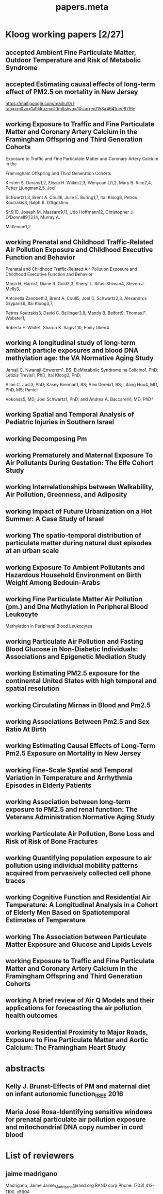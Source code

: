 #+TITLE: papers.meta
#+STARTUP: overview  inlineimages eval: (org-columns)
#+PRIORITIES: A
#+TODO: working(w) abstract(t) | accepted (a) 
#+TAGS:  accepted(a) prep(p)
#+OPTIONS: toc:nil 
* Kloog working papers [2/27]
  :PROPERTIES:
  :ID:       2d44e37e-4c1b-49d2-adbb-ed8e06e79b02
  :END:
** accepted Ambient Fine Particulate Matter, Outdoor Temperature and Risk of Metabolic Syndrome
   :PROPERTIES:
   :ID:       ad291ccb-7c82-47d5-953d-67884e4a65c3
   :END:
   :PROPERTIES:
   :ID:       6fb49c74-43bf-4530-a8e4-00a0dcd6643az
   :lead:     Ellena/Rachel S Wallwork
   :END:
** accepted Estimating causal effects of long-term effect of PM2.5 on mortality in New Jersey
   :PROPERTIES:
   :ID:       209e35af-7ee6-4b0c-81b9-d53324c82dbc
   :lead:     Yan wang
   :END:

https://mail.google.com/mail/u/0/?tab=cm&zx=1a9kkuzmcil0m&shva=1#starred/153a4641dee87f6e
** working Exposure to Traffic and Fine Particulate Matter and Coronary Artery Calcium in the Framingham Offspring and Third Generation Cohorts
   :PROPERTIES:
   :ID:       
   :lead: Kirsten Dorans     
   :END:
Exposure to Traffic and Fine Particulate Matter and Coronary Artery Calcium in the 

Framingham Offspring and Third Generation Cohorts

Kirsten S. Dorans1,2, Elissa H. Wilker2,3, Wenyuan Li1,2, Mary B. Rice2,4, Petter Ljungman2,5, Joel 

Schwartz1,3, Brent A. Coull6, Julie E. Buring1,7, Itai Kloog8, Petros Koutrakis3, Ralph B. D’Agostino 

Sr.9,10, Joseph M. Massaro9,11, Udo Hoffmann12, Christopher J. O’Donnell9,13,14, Murray A. 

Mittleman1,2
** working Prenatal and Childhood Traffic-Related Air Pollution Exposure and Childhood Executive Function and Behavior 
   :PROPERTIES:
   :ID:       
   :lead: Marria Harris     
   :END:
Prenatal and Childhood Traffic-Related Air Pollution Exposure and Childhood Executive Function and Behavior

Maria H. Harris1, Diane R. Gold2,3, Sheryl L. Rifas-Shiman4, Steven J. Melly3, 

Antonella Zanobetti3, Brent A. Coull5, Joel D. Schwartz2,3, Alexandros Gryparis6, Itai Kloog3,7, 

Petros Koutrakis3, David C. Bellinger3,8, Mandy B. Belfort9, Thomas F. Webster1,

 Roberta F. White1, Sharon K. Sagiv1,10, Emily Oken4
** working A longitudinal study of long-term ambient particle exposures and blood DNA methylation age: the VA Normative Aging Study 
   :PROPERTIES:
   :ID:       
   :lead: Jamaji Nwanaji     
   :END:

Jamaji C. Nwanaji-Enwerem1, BS; EleMetabolic Syndrome
na Colicino1, PhD; Letizia Trevisi1, PhD; Itai Kloog2, PhD; 

Allan C. Just3, PhD; Kasey Brennan1, BS; Alex Dereix1, BS; Lifang Hou4, MD, PhD, MS; Pantel 

Vokonas5, MD; Joel Schwartz1, PhD; and Andrea A. Baccarelli1, MD, PhD†
** working Spatial and Temporal Analysis of Pediatric Injuries in Southern Israel 
   :PROPERTIES:
   :ID:       a7ad3bf5-25da-4c38-b638-3c2eaaf4c6de
   :lead:     Ofer Amram
   :END:
** working Decomposing Pm						       
   :PROPERTIES:
   :ID:       c153845d-2398-4b22-a878-87c6cae23fe6
   :lead:     Joey Anthonelli
   :END:
** working Prematurely and Maternal Exposure To Air Pollutants During Gestation: The Elfe Cohort Study 
   :PROPERTIES:
   :ID:       04737137-1617-4bca-9432-8e4ace8fc016
   :lead:     clemence baudin
   :END:
** working Interrelationships between Walkability, Air Pollution, Greenness, and Adiposity 
   :PROPERTIES:
   :ID:       53bbdba3-0015-464b-bbd5-bb6f9d932e08
   :lead:     Peter James
   :END:
** working Impact of Future Urbanization on a Hot Summer: A Case Study of Israel 
   :PROPERTIES:
   :ID:       74a2b25c-b716-4d3b-8646-1690da6827aa
   :lead:     Shi Kaplan
   :END:
** working The spatio-temporal distribution of particulate matter during natural dust episodes at an urban scale 
   :PROPERTIES:
   :ID:       b26f2fc3-f34b-4201-ade7-7e0d984e5f5e
   :lead:     Helena Krasnov
   :END:
** working Exposure To Ambient Pollutants and Hazardous Household Environment on Birth Weight Among Bedouin-Arabs 
   :PROPERTIES:
   :ID:       db592e60-080a-4407-a688-044cd6753d48
   :lead:     Lena Novack
   :END:
** working Fine Particulate Matter Air Pollution (pm.) and Dna Methylation in Peripheral Blood Leukocyte
                   Methylation in Peripheral Blood Leukocytes      
     :PROPERTIES:
     :ID: 7b6d64d8-f4aa-4f3d-aa40-183d9a97f54d
     :lead: Wen-Chi Pan
     :END:
** working Particulate Air Pollution and Fasting Blood Glucose in Non-Diabetic Individuals: Associations and Epigenetic Mediation Study 
   :PROPERTIES:
   :ID:       9f8ddc6f-3aa5-49b3-825e-bfc5804c6058
   :lead:     Cheng Peng
   :END:
** working Estimating PM2.5 exposure for the continental United States with high temporal and spatial resolution 
   :PROPERTIES:
   :ID:       e02cd438-e6a0-4baf-a39e-7fa08ba62621
   :lead:     Qian Di
   :END:
** working Circulating Mirnas in Blood and Pm2.5		 
   :PROPERTIES:
   :ID:       95124717-6582-417a-adfc-66a00f5d88c0
   :lead:     Rodos Rodosthenous
   :END:
** working Associations Between Pm2.5 and Sex Ratio At Birth		       
   :PROPERTIES:
   :ID:       3664841f-32b6-47da-8d61-7b74ad176520
   :lead:     Yan Wang
   :END:
** working Estimating Causal Effects of Long-Term Pm2.5 Exposure on Mortality in New Jersey 
   :PROPERTIES:
   :ID:       d11a13f2-0039-4a7d-96ec-f96f8f8dd18a
   :lead:     Yan Wang
   :END:
** working Fine-Scale Spatial and Temporal Variation in Temperature and Arrhythmia Episodes in Elderly Patients 
   :PROPERTIES:
   :ID:       b3249b96-fb95-4185-9d80-bf98a8eed284
   :lead:     Antonella Zanobetti
   :END:
** working Association between long-term exposure to PM2.5 and renal function: The Veterans Administration Normative Aging Study 
   :PROPERTIES:
   :ID:       691ef74c-64df-4be4-a6c9-98d121422b7f
   :lead:     Mehta Amar
   :END:
** working Particulate Air Pollution, Bone Loss and Risk of Risk of Bone Fractures       
   :PROPERTIES:
   :ID:       af002c71-dec4-4695-bf29-bef3a688cd9d
   :lead:     Diddier Prada
   :END:
** working Quantifying population exposure to air pollution using individual mobility patterns acquired from pervasively collected cell phone traces     
   :PROPERTIES:
   :ID:       ab52b240-d213-4727-8949-5d93e9e2f121
   :lead:     Marguerite Nyhan
   :END:
** working Cognitive Function and Residential Air Temperature: A Longitudinal Analysis in a Cohort of Elderly Men Based on Spatiotemporal Estimates of Temperature     
   :PROPERTIES:
   :ID:       fae69ba8-b3eb-41d4-a5cc-fe8ac14cece9
   :lead:     Lingzhen Dai
   :END:
** working The Association between Particulate Matter Exposure and Glucose and Lipids Levels     
   :PROPERTIES:
   :ID:       b4f742b1-6041-40f8-a46d-edc1fcfcf491
   :lead:     maayan itzhak-sade
   :END:
** working Exposure to Traffic and Fine Particulate Matter and Coronary Artery Calcium in the Framingham Offspring and Third Generation Cohorts
   :PROPERTIES:
   :ID:       15763777-d573-4587-900c-d4d14bb1b751
   :END:

   :PROPERTIES:
   :ID:       10b6d49c-ec0f-430e-8ff3-1a55511c9868
   :lead:     Kirsten Dornas
   :END:
** working A brief review of Air Q Models and their applications for forecasting the air pollution health outcomes     
     :PROPERTIES:
     :ID: 500511b8-916f-4df3-b385-cade794d0b50
     :lead: Gea Oliveri Conti
     :END:
** working Residential Proximity to Major Roads, Exposure to Fine Particulate Matter and Aortic Calcium: The Framingham Heart Study     
   :PROPERTIES:
   :ID:       c93a9b2e-9b2a-47fe-8a38-848ceb6423ce
   :lead:     kirsten dornas
   :END:
* abstracts
** Kelly J. Brunst-Effects of PM and maternal diet on infant autonomic function_ISEE 2016 
** Maria José Rosa-Identifying sensitive windows for prenatal particulate air pollution exposure and mitochondrial DNA copy number in cord blood
* List of reviewers
** jaime madrigano
Madrigano, Jaime
Jaime_Madrigano@rand.org
RAND corp
Phone: (703) 413-1100, x5604
** Sara Adar 
Office: M5539 SPH II     
1415 Washington Heights 
Ann Arbor, Michigan 48109-2029
Office: 734-615-9207; Fax: 734-936-2084
E-mail: sadar@umich.edu

University of Michigan, School of public health
** greg Willenius
Gregory A. Wellenius 
gregory_Wellenius@brown.edu
Epidemiology, Brown
** bob Wright
Robert O. Wright
Email: robert.wright@mssm.edu
Mount sinai
Department of Preventive Medicine
** Kees de Hoogh 
Scientific Collaborator Projects 
Publications Email
c.dehoogh@unibas.ch
Phone
+41 61 284 87 49
** Michael Brauer
Professor
Director, Bridge Program
ScD (Harvard), BA (University of California-Berkeley)
Contact Information
Biography
Teaching and Students
Publications
Research
Rm 366A, 2206 East Mall
Vancouver, BC V6T 1Z3
phone: 604-822-9585
fax: 604-822-4994
michael.brauer@ubc.ca
** Jeremy Sarnat
Emory, Rollins school of public health  
Contact: 
404-727-5692 (Melva Robertson, media relations) office
melva.robertson@emory.edu
** Hadas Saaroni
Prof. Hadas Saaroni
Tel Aviv University
Department of Geography
03-6406470
Saaroni@post.tau.ac.il
* journals to submit to
  :PROPERTIES:
  :ID:       0b5fa982-a933-40e7-bd48-cd299e3479b1
  :END:
** temperature
*** Advances in Meteorology
http://www.hindawi.com/journals/amete/
*** Advances in Atmospheric Sciences
ISSN: 0256-1530 (Print) 1861-9533 (Online) 
 Impact Factor 1.479 
http://link.springer.com/journal/376
*** Climate research
 
** Environmental health
*** Environmental Research
http://www.journals.elsevier.com/environmental-research/

A Multidisciplinary Journal of Environmental Sciences, Ecology, and Public Health

Environmental Research publishes original reports describing studies of the adverse effects of environmental agents on humans and animals. The principal aim of the journal is to assess the impact of chemicals and microbiological pollutants on human health. Both in vivo and in vitro studies, focused on defining the etiology of environmentally induced illness and to increase understanding of the mechanisms by which environmental agents cause disease, are especially welcome. Investigations on the effects of global warming/climate change on the environment and public health, as well as those focused on the effects of anthropogenic activities on climate change are also of particular interest.

Although Environmental Research is opened to all subjects directly related with this field, areas of special interest include:

• Air, soil, and water pollutants and health
• Biomonitoring and adverse human health effects
• Environmental and occupational medicine
• Environmental epidemiology
• Environmental microbiology
• Environmental toxicology
• Environmental transport and fate of pollutants
• Global warming/climate change
• Nanomaterials in the environment and nanotoxicology
• Risk analysis, risk assessment and risk management, and public health
• Waste treatment and disposal
• Water and wastewater management, and sewage
** PAD
   :PROPERTIES:
   :ID:       177ef343-09fd-4c6c-ad50-b5e88d65951c
   :END:

